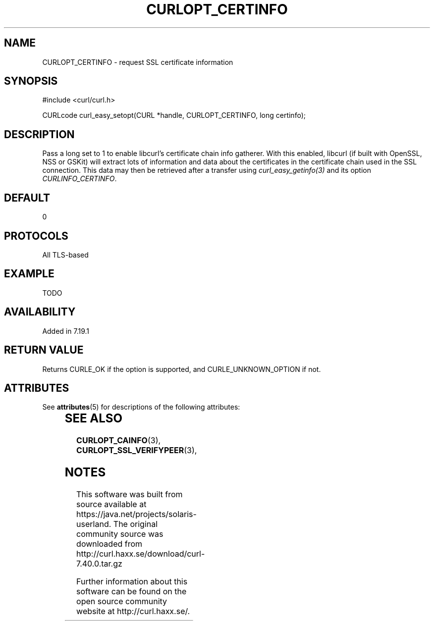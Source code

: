 '\" te
.\" **************************************************************************
.\" *                                  _   _ ____  _
.\" *  Project                     ___| | | |  _ \| |
.\" *                             / __| | | | |_) | |
.\" *                            | (__| |_| |  _ <| |___
.\" *                             \___|\___/|_| \_\_____|
.\" *
.\" * Copyright (C) 1998 - 2014, Daniel Stenberg, <daniel@haxx.se>, et al.
.\" *
.\" * This software is licensed as described in the file COPYING, which
.\" * you should have received as part of this distribution. The terms
.\" * are also available at http://curl.haxx.se/docs/copyright.html.
.\" *
.\" * You may opt to use, copy, modify, merge, publish, distribute and/or sell
.\" * copies of the Software, and permit persons to whom the Software is
.\" * furnished to do so, under the terms of the COPYING file.
.\" *
.\" * This software is distributed on an "AS IS" basis, WITHOUT WARRANTY OF ANY
.\" * KIND, either express or implied.
.\" *
.\" **************************************************************************
.\"
.TH CURLOPT_CERTINFO 3 "19 Jun 2014" "libcurl 7.37.0" "curl_easy_setopt options"
.SH NAME
CURLOPT_CERTINFO \- request SSL certificate information
.SH SYNOPSIS
#include <curl/curl.h>

CURLcode curl_easy_setopt(CURL *handle, CURLOPT_CERTINFO, long certinfo);
.SH DESCRIPTION
Pass a long set to 1 to enable libcurl's certificate chain info gatherer. With
this enabled, libcurl (if built with OpenSSL, NSS or GSKit) will
extract lots of information and data about the certificates in the certificate
chain used in the SSL connection. This data may then be retrieved after a
transfer using \fIcurl_easy_getinfo(3)\fP and its option
\fICURLINFO_CERTINFO\fP.
.SH DEFAULT
0
.SH PROTOCOLS
All TLS-based
.SH EXAMPLE
TODO
.SH AVAILABILITY
Added in 7.19.1
.SH RETURN VALUE
Returns CURLE_OK if the option is supported, and CURLE_UNKNOWN_OPTION if not.

.\" Oracle has added the ARC stability level to this manual page
.SH ATTRIBUTES
See
.BR attributes (5)
for descriptions of the following attributes:
.sp
.TS
box;
cbp-1 | cbp-1
l | l .
ATTRIBUTE TYPE	ATTRIBUTE VALUE 
=
Availability	web/curl
=
Stability	Uncommitted
.TE 
.PP
.SH "SEE ALSO"
.BR CURLOPT_CAINFO "(3), " CURLOPT_SSL_VERIFYPEER "(3), "


.SH NOTES

.\" Oracle has added source availability information to this manual page
This software was built from source available at https://java.net/projects/solaris-userland.  The original community source was downloaded from  http://curl.haxx.se/download/curl-7.40.0.tar.gz

Further information about this software can be found on the open source community website at http://curl.haxx.se/.
